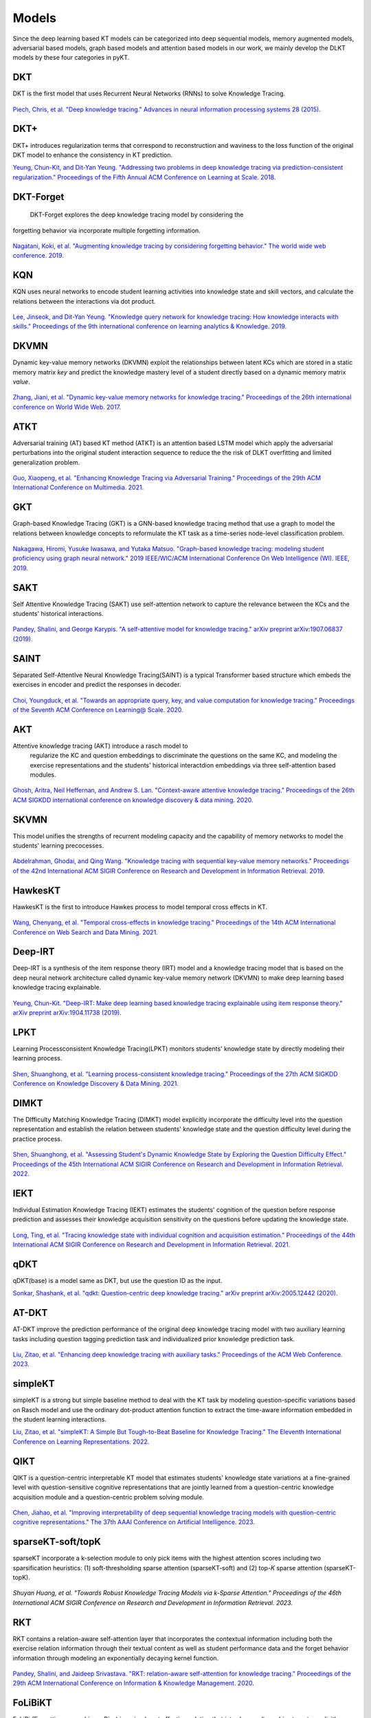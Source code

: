 Models
======

Since the deep learning based KT models can be categorized into deep
sequential models, memory augmented models, adversarial based models,
graph based models and attention based models in our work, we mainly develop the DLKT models by these four categories in pyKT.

+------------+----------------+
| Models     | Category       |
+------------+----------------+
| DKT        | Sequential     |
+------------+----------------+
| DKT+       | Sequential     |
+------------+----------------+
| DKT-Forget | Sequential     |
+------------+----------------+
| KQN        | Sequential     |
+------------+----------------+
| DKVMN      | Memory         |
+------------+----------------+
| ATKT       | Adversarial    |
+------------+----------------+
| GKT        | Graph          |
+------------+----------------+
| SAINT      | Attention      |
+------------+----------------+
| SAKT       | Attention      |
+------------+----------------+
| AKT        | Attention      |
+------------+----------------+
| SKVMN      | Memory         |
+------------+----------------+
| HawkesKT   | Neural Network |
+------------+----------------+
| DeepIKT    | Memory         |
+------------+----------------+
| LPKT       | Sequential     |
+------------+----------------+
| DIMKT      | Sequential     |
+------------+----------------+
| IEKT       | Sequential     |
+------------+----------------+
| qDKT       | Sequential     |
+------------+----------------+
| AT-DKT     | Sequential     |
+------------+----------------+
| simpleKT   | Sequential     |
+------------+----------------+
| QIKT       | Sequential     |
+------------+----------------+
| sparseKT-soft | Attention  |
+------------+----------------+
| sparseKT-topK | Attention   |
+------------+----------------+
| RKT        | Attention      |
+------------+----------------+
| FoLiBiKT   | Attention      |
+------------+----------------+
|Dtransformer| Attention      |
+------------+----------------+
| stableKT   | Attention      |
+------------+----------------+
| extraKT    | Attention      |
+------------+----------------+
| reKT    | Sequential      |
+------------+----------------+
| csKT    | Attention      |
+------------+----------------+
| FlucKT    | Attention      |
+------------+----------------+
| LefoKT    | Attention      |
+------------+----------------+
| UKT    | Attention      |
+------------+----------------+

DKT
---

DKT is the first model that uses Recurrent Neural Networks (RNNs) to
solve Knowledge Tracing.

.. figure:: ../pics/dkt.png
   :alt: 

`Piech, Chris, et al. "Deep knowledge tracing." Advances in neural
information processing systems 28
(2015). <https://proceedings.neurips.cc/paper/2015/file/bac9162b47c56fc8a4d2a519803d51b3-Paper.pdf>`__

.. _dkt-2:

DKT+
----

DKT+ introduces regularization terms that correspond to reconstruction
and waviness to the loss function of the original DKT model to enhance
the consistency in KT prediction.

`Yeung, Chun-Kit, and Dit-Yan Yeung. "Addressing two problems in deep
knowledge tracing via prediction-consistent regularization." Proceedings
of the Fifth Annual ACM Conference on Learning at Scale.
2018. <https://arxiv.org/pdf/1806.02180>`__

DKT-Forget
----------

 DKT-Forget explores the deep knowledge tracing model by considering the
forgetting behavior via incorporate multiple forgetting information.

.. figure:: ../pics/dkt_forget.png
   :alt: 

`Nagatani, Koki, et al. "Augmenting knowledge tracing by considering
forgetting behavior." The world wide web conference.
2019. <https://dl.acm.org/doi/10.1145/3308558.3313565>`__

.. _dkt-1:

KQN
---

KQN uses neural networks to encode student learning activities into
knowledge state and skill vectors, and calculate the relations between
the interactions via dot product.

.. figure:: ../pics/kqn.png
   :alt: 

`Lee, Jinseok, and Dit-Yan Yeung. "Knowledge query network for knowledge
tracing: How knowledge interacts with skills." Proceedings of the 9th
international conference on learning analytics & Knowledge.
2019. <https://arxiv.org/pdf/1908.02146>`__

DKVMN 
------

Dynamic key-value memory networks (DKVMN) exploit the relationships
between latent KCs which are stored in a static memory matrix *key* and
predict the knowledge mastery level of a student directly based on a
dynamic memory matrix *value*.

.. figure:: ../pics/dkvmn.png
   :alt: 

`Zhang, Jiani, et al. "Dynamic key-value memory networks for knowledge
tracing." Proceedings of the 26th international conference on World Wide
Web. 2017. <https://arxiv.org/abs/1611.08108>`__

ATKT
----

Adversarial training (AT) based KT method (ATKT) is an attention based
LSTM model which apply the adversarial perturbations into the original
student interaction sequence to reduce the the risk of DLKT overfitting
and limited generalization problem.

.. figure:: ../pics/atkt.png
   :alt: 

`Guo, Xiaopeng, et al. "Enhancing Knowledge Tracing via Adversarial
Training." Proceedings of the 29th ACM International Conference on
Multimedia. 2021. <https://arxiv.org/pdf/2108.04430>`__

GKT
---

Graph-based Knowledge Tracing (GKT) is a GNN-based knowledge tracing
method that use a graph to model the relations between knowledge
concepts to reformulate the KT task as a time-series node-level
classification problem.

.. figure:: ../pics/gkt.png
   :alt: 

`Nakagawa, Hiromi, Yusuke Iwasawa, and Yutaka Matsuo. "Graph-based
knowledge tracing: modeling student proficiency using graph neural
network." 2019 IEEE/WIC/ACM International Conference On Web Intelligence
(WI). IEEE,
2019. <https://ieeexplore.ieee.org/abstract/document/8909656/>`__

SAKT
----

Self Attentive Knowledge Tracing (SAKT) use self-attention network to
capture the relevance between the KCs and the students' historical
interactions.

.. figure:: ../pics/sakt.png
   :alt: 

`Pandey, Shalini, and George Karypis. "A self-attentive model for
knowledge tracing." arXiv preprint arXiv:1907.06837
(2019). <https://arxiv.org/pdf/1907.06837.pdf>`__

SAINT
-----

Separated Self-AttentIve Neural Knowledge Tracing(SAINT) is a typical
Transformer based structure which embeds the exercises in encoder and
predict the responses in decoder.

.. figure:: ../pics/saint.png
   :alt: 

`Choi, Youngduck, et al. "Towards an appropriate query, key, and value
computation for knowledge tracing." Proceedings of the Seventh ACM
Conference on Learning@ Scale.
2020. <https://arxiv.org/pdf/2002.07033.pdf>`__

AKT
---
Attentive knowledge tracing (AKT) introduce a rasch model to
  regularize the KC and question embeddings to discriminate the
  questions on the same KC, and modeling the exercise representations
  and the students' historical interactdion embeddings via three
  self-attention based modules.

.. figure:: ../pics/akt.png
   :alt: 

`Ghosh, Aritra, Neil Heffernan, and Andrew S. Lan. "Context-aware
attentive knowledge tracing." Proceedings of the 26th ACM SIGKDD
international conference on knowledge discovery & data mining.
2020. <https://dl.acm.org/doi/pdf/10.1145/3394486.3403282>`__

SKVMN
-----

This model unifies the strengths of recurrent modeling capacity and the
capability of memory networks to model the students' learning
precocesses.

.. figure:: ../pics/skvmn.png
   :alt: 

`Abdelrahman, Ghodai, and Qing Wang. "Knowledge tracing with sequential
key-value memory networks." Proceedings of the 42nd International ACM
SIGIR Conference on Research and Development in Information Retrieval.
2019. <https://arxiv.org/pdf/1910.13197.pdf>`__

HawkesKT
--------

HawkesKT is the first to introduce Hawkes process to model temporal cross effects in KT.

.. figure:: ../pics/hawkes.png
   :alt: 

`Wang, Chenyang, et al. "Temporal cross-effects in knowledge tracing."
Proceedings of the 14th ACM International Conference on Web Search and
Data Mining.
2021. <http://www.thuir.cn/group/~mzhang/publications/WSDM2021-WangChenyang.pdf>`__

Deep-IRT
--------

Deep-IRT is a synthesis of the item response theory (IRT) model and a
knowledge tracing model that is based on the deep neural network
architecture called dynamic key-value memory network (DKVMN) to make
deep learning based knowledge tracing explainable.

.. figure:: ../pics/deep_irt.png
   :alt: 

`Yeung, Chun-Kit. "Deep-IRT: Make deep learning based knowledge tracing
explainable using item response theory." arXiv preprint arXiv:1904.11738
(2019). <https://arxiv.org/pdf/1904.11738.pdf>`__

.. |image0| image:: pics/hawkes.png

LPKT
----

Learning Processconsistent Knowledge Tracing(LPKT) monitors students'
knowledge state by directly modeling their learning process.

.. figure:: ../pics/lpkt.png
   :alt: 

`Shen, Shuanghong, et al. "Learning process-consistent knowledge
tracing." Proceedings of the 27th ACM SIGKDD Conference on Knowledge
Discovery & Data Mining.
2021. <http://staff.ustc.edu.cn/~huangzhy/files/papers/ShuanghongShen-KDD2021.pdf>`__

DIMKT
----

The DIfficulty Matching Knowledge Tracing (DIMKT) model explicitly incorporate the difficulty level into the question representation 
and establish the relation between students' knowledge state and the question difficulty level during the practice process.

.. figure:: ../pics/dimkt.png
   :alt: 

`Shen, Shuanghong, et al. "Assessing Student's Dynamic Knowledge State by Exploring the Question Difficulty Effect." 
Proceedings of the 45th International ACM SIGIR Conference on Research and Development in Information Retrieval. 
2022. <https://dl.acm.org/doi/pdf/10.1145/3477495.3531939>`__

IEKT
----

Individual Estimation Knowledge Tracing (IEKT) estimates the students'
cognition of the question before response prediction and assesses their
knowledge acquisition sensitivity on the questions before updating the
knowledge state.

.. figure:: ../pics/iekt.png
   :alt: 

`Long, Ting, et al. "Tracing knowledge state with individual cognition
and acquisition estimation." Proceedings of the 44th International ACM
SIGIR Conference on Research and Development in Information Retrieval.
2021. <https://wnzhang.net/papers/2021-sigir-iekt.pdf>`__

qDKT
----

qDKT(base) is a model same as DKT, but use the question ID as the input.

`Sonkar, Shashank, et al. "qdkt: Question-centric deep knowledge
tracing." arXiv preprint arXiv:2005.12442
(2020). <https://arxiv.org/pdf/2005.12442.pdf>`__

AT-DKT
--------

AT-DKT improve the prediction performance of the original deep knowledge
tracing model with two auxiliary learning tasks including question
tagging prediction task and individualized prior knowledge prediction task.

.. figure:: ../pics/atdkt.png
   :alt: 

`Liu, Zitao, et al. "Enhancing deep knowledge tracing with auxiliary tasks."
Proceedings of the ACM Web Conference.
2023. <https://dl.acm.org/doi/pdf/10.1145/3543507.3583866>`__

simpleKT
----

simpleKT is a strong but simple baseline method to deal with the KT task by modeling question-specific variations based on Rasch model
and use the ordinary dot-product attention function to extract the time-aware information embedded in the student learning interactions.

`Liu, Zitao, et al. "simpleKT: A Simple But Tough-to-Beat Baseline for Knowledge Tracing." 
The Eleventh International Conference on Learning Representations. 
2022. <https://arxiv.org/pdf/2302.06881.pdf>`__

QIKT
----

QIKT is a question-centric interpretable KT model that estimates students' knowledge state variations 
at a fine-grained level with question-sensitive cognitive representations that are jointly learned from 
a question-centric knowledge acquisition module and a question-centric problem solving module. 

.. figure:: ../pics/qikt.png
   :alt: 

`Chen, Jiahao, et al. "Improving interpretability of deep sequential knowledge tracing models with question-centric cognitive 
representations." The 37th AAAI Conference on Artificial Intelligence.
2023. <https://arxiv.org/pdf/2302.06885.pdf>`__

sparseKT-soft/topK
----

sparseKT incorporate a k-selection module to only pick items with the highest attention scores including two sparsification heuristics: (1) soft-thresholding sparse attention (sparseKT-soft) and (2) top-𝐾 sparse attention (sparseKT-topK). 

.. figure:: ../pics/sparsekt.png
   :alt: 

`Shuyan Huang, et al. "Towards Robust Knowledge Tracing Models via k-Sparse Attention." 
Proceedings of the 46th International ACM SIGIR Conference on Research and Development in Information Retrieval. 
2023.`

RKT
----

RKT contains a relation-aware self-attention layer that incorporates the contextual information including 
both the exercise relation information through their textual content as well as student performance data 
and the forget behavior information through modeling an exponentially decaying kernel function.

.. figure:: ../pics/rkt.png
   :alt: 

`Pandey, Shalini, and Jaideep Srivastava. "RKT: relation-aware self-attention for knowledge tracing." 
Proceedings of the 29th ACM International Conference on Information & Knowledge Management. 
2020. <https://dl.acm.org/doi/pdf/10.1145/3340531.3411994>`__


FoLiBiKT
----

FoLiBi (Forgetting-aware Linear Bias) is a simple yet effective solution that introduces a linear bias 
term to explicitly model learners' forgetting behavior, compensating for the neglect of forgetting effects 
in existing attention-based Knowledge Tracing models。We reproduced FoLiBi with AKT, namely FoLiBiKT. 

.. figure:: ../pics/folibikt.png
   :alt: 

`Im, Yoonjin, et al. "Forgetting-aware Linear Bias for Attentive Knowledge Tracing." 
Proceedings of the 32nd ACM International Conference on Information and Knowledge Management. 
2023. <https://dl.acm.org/doi/abs/10.1145/3583780.3615191>`__

Dtransformer
----

The Diagnostic Transformer (DTransformer) integrates question-level mastery with knowledge-level diagnosis using 
Temporal and Cumulative Attention (TCA) and multi-head attention for dynamic knowledge tracing.   
Moreover, a contrastive learning-based training algorithm enhances the stability of knowledge state diagnosis.

.. figure:: ../pics/dtransformer.png
   :alt: 

`Yin, Yu, et al. "Tracing Knowledge Instead of Patterns: Stable Knowledge Tracing with Diagnostic Transformer." 
Proceedings of the ACM Web Conference.
2023. <https://dl.acm.org/doi/pdf/10.1145/3543507.3583255>`__

stableKT
----

StableKT is able to learn from short sequences, maintain stable and consistent performance when generalizing on long 
sequences, and capture hierarchical relationships between questions and their associated KCs.

.. figure:: ../pics/stablekt.png
   :alt: 

`Li X, Bai Y, Guo T, et al. "Enhancing Length Generalization for Attention Based Knowledge Tracing Models with Linear Biases." 
Proceedings of the Thirty-Third International Joint Conference on Artificial Intelligence.
2024. <https://www.ijcai.org/proceedings/2024/654>`__


extraKT
----

ExtraKT represents student interactions using a question encoder and a response encoder, and utilizes an efficient position 
embedding method to facilitate better extrapolation.

.. figure:: ../pics/extrakt.png
   :alt: 

`Li X, Bai Y, Guo T, et al. "Extending Context Window of Attention Based Knowledge Tracing Models via Length Extrapolation." 
Proceedings of the 26th European Conference on Artificial Intelligence.
2024. <https://ebooks.iospress.nl/pdf/doi/10.3233/FAIA240651>`__

reKT
----

ReKT models student knowledge states from questions, concepts, and domains, leveraging a lightweight Forget-Response-Update (FRU) framework inspired by human cognition to achieve superior KT performance with minimal computational resources.

.. figure:: ../pics/rekt.png
   :alt: 

`Shen, Xiaoxuan, et al. "Revisiting Knowledge Tracing: A Simple and Powerful Model." Proceedings of the 32nd ACM International Conference on Multimedia. 2024.
<https://dl.acm.org/doi/pdf/10.1145/3664647.3681205>`__

csKT
----
csKT is specifically designed to address the cold-start problem in knowledge tracing by introducing kernel bias and cone attention mechanisms to handle short student interaction sequences while maintaining prediction stability for longer sequences.

.. figure:: ../pics/cskt.png
   :alt: 

`Bai, Youheng, et al. "csKT: Addressing cold-start problem in knowledge tracing via kernel bias and cone attention." Expert Systems with Applications. 2025.
<https://www.sciencedirect.com/science/article/pii/S0957417424028550>`__

FlucKT
----
FlucKT enhances knowledge tracing by explicitly modeling both long-term cognitive trends and short-term cognitive fluctuations through a decomposition-based attention mechanism with causal convolution and a kernelized bias attention score penalty.

.. figure:: ../pics/fluckt.png
   :alt: 

`Hou, Mingliang, et al. "Cognitive Fluctuations Enhanced Attention Network for Knowledge Tracing." Proceedings of the 39th Annual AAAI Conference on Artificial Intelligence. 2025.
<https://drive.google.com/file/d/1tRW2j5cmjj5asYMwNvd2z6BEB313QcSg/view>`__


lefoKT
----
LefoKT decouples forgetting patterns from problem relevance via relative forgetting attention to better model diverse forgetting behaviors in ever-growing interaction sequences.

.. figure:: ../pics/lefokt.png
   :alt: 

`Bai, Youheng, et al. "Rethinking and Improving Student Learning and Forgetting Processes for Attention Based Knowledge Tracing Models." Proceedings of the 39th Annual AAAI Conference on Artificial Intelligence. 2025.
<https://ojs.aaai.org/index.php/AAAI/article/view/34998>`__


UKT
----
UKT represents student knowledge as probability distributions, tracks learning transitions with Wasserstein attention, and uses uncertainty-aware contrastive learning to improve prediction accuracy.

.. figure:: ../pics/ukt.jpg
   :alt: 

`Cheng, Weihua, et al. "Uncertainty-aware Knowledge Tracing." Proceedings of the 39th Annual AAAI Conference on Artificial Intelligence. 2025.
<https://ojs.aaai.org/index.php/AAAI/article/view/35007>`__

HCGKT
----
HCGKT integrates hierarchical graph filtering attention with contrastive learning and graph convolutions to model educational data relationships and predict student performance more accurately.

.. figure:: ../pics/hcgkt.png
   :alt: 

`Huang, Z., Liu, Z. (2025, July). HCGKT: Hierarchical Contrastive Graph Knowledge Tracing with Multi-level Feature Learning. In International Conference on Artificial Intelligence in Education (pp. xxx). Cham: Springer Nature Switzerland.
<https://pykt.org/>`__